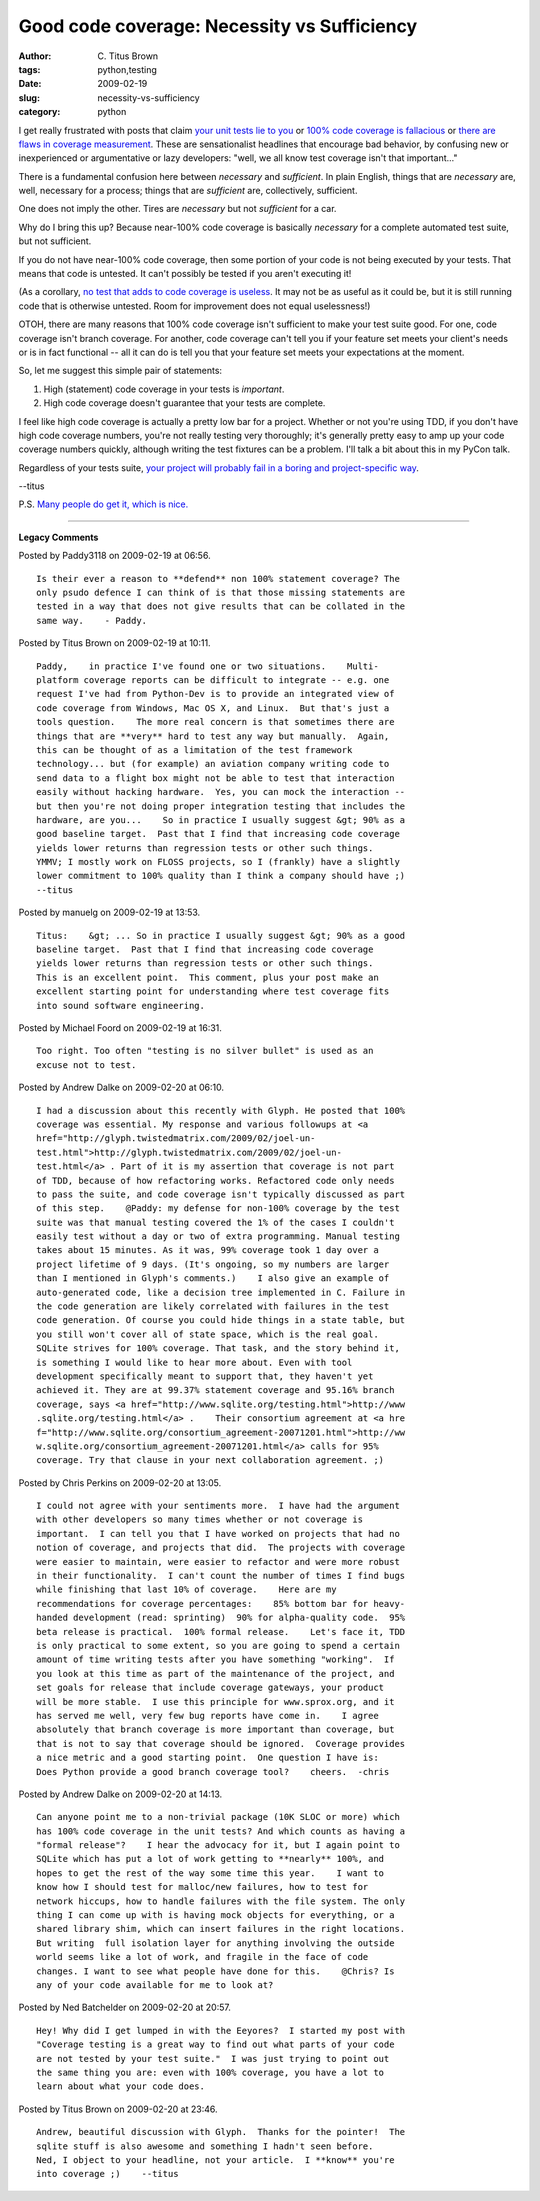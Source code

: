 Good code coverage: Necessity vs Sufficiency
############################################

:author: C\. Titus Brown
:tags: python,testing
:date: 2009-02-19
:slug: necessity-vs-sufficiency
:category: python


I get really frustrated with posts that claim `your unit tests lie to
you
<http://agilesoftwaredevelopment.com/blog/janusz-gorycki/your-unit-tests-are-useless>`__
or `100% code coverage is fallacious
<http://binstock.blogspot.com/2007/11/fallacy-of-100-code-coverage.html>`__
or `there are flaws in coverage measurement
<http://nedbatchelder.com/blog/200710/flaws_in_coverage_measurement.html>`__.
These are sensationalist headlines that encourage bad behavior, by
confusing new or inexperienced or argumentative or lazy developers:
"well, we all know test coverage isn't that important..."

There is a fundamental confusion here between *necessary* and
*sufficient*.  In plain English, things that are *necessary* are,
well, necessary for a process; things that are *sufficient* are,
collectively, sufficient.

One does not imply the other.  Tires are *necessary* but not
*sufficient* for a car.

Why do I bring this up?  Because near-100% code coverage is basically
*necessary* for a complete automated test suite, but not sufficient.

If you do not have near-100% code coverage, then some portion of your
code is not being executed by your tests.  That means that code is
untested.  It can't possibly be tested if you aren't executing it!

(As a corollary, `no test that adds to code coverage is useless <http://binstock.blogspot.com/2007/11/fallacy-of-100-code-coverage.html>`__.  It may not be
as useful as it could be, but it is still running code that is otherwise
untested.  Room for improvement does not equal uselessness!)

OTOH, there are many reasons that 100% code coverage isn't sufficient to
make your test suite good.  For one, code coverage isn't branch coverage.
For another, code coverage can't tell you if your feature set meets your
client's needs or is in fact functional -- all it can do is tell you that
your feature set meets your expectations at the moment.

So, let me suggest this simple pair of statements:

1. High (statement) code coverage in your tests is *important*.
2. High code coverage doesn't guarantee that your tests are complete.

I feel like high code coverage is actually a pretty low bar for a
project.  Whether or not you're using TDD, if you don't have high code
coverage numbers, you're not really testing very thoroughly; it's
generally pretty easy to amp up your code coverage numbers quickly,
although writing the test fixtures can be a problem.  I'll talk a bit
about this in my PyCon talk.

Regardless of your tests suite, `your project will probably fail in a boring and project-specific
way
<http://geeksinboston.com/2009/01/07/you-will-probably-fail-in-a-boring-and-project-specific-way/>`__.

--titus

P.S. `Many people do get it, which is nice. <http://coverclock.blogspot.com/2008/10/while-code-coverage-is-necessary-but.html>`__


----

**Legacy Comments**


Posted by Paddy3118 on 2009-02-19 at 06:56. 

::

   Is their ever a reason to **defend** non 100% statement coverage? The
   only psudo defence I can think of is that those missing statements are
   tested in a way that does not give results that can be collated in the
   same way.    - Paddy.


Posted by Titus Brown on 2009-02-19 at 10:11. 

::

   Paddy,    in practice I've found one or two situations.    Multi-
   platform coverage reports can be difficult to integrate -- e.g. one
   request I've had from Python-Dev is to provide an integrated view of
   code coverage from Windows, Mac OS X, and Linux.  But that's just a
   tools question.    The more real concern is that sometimes there are
   things that are **very** hard to test any way but manually.  Again,
   this can be thought of as a limitation of the test framework
   technology... but (for example) an aviation company writing code to
   send data to a flight box might not be able to test that interaction
   easily without hacking hardware.  Yes, you can mock the interaction --
   but then you're not doing proper integration testing that includes the
   hardware, are you...    So in practice I usually suggest &gt; 90% as a
   good baseline target.  Past that I find that increasing code coverage
   yields lower returns than regression tests or other such things.
   YMMV; I mostly work on FLOSS projects, so I (frankly) have a slightly
   lower commitment to 100% quality than I think a company should have ;)
   --titus


Posted by manuelg on 2009-02-19 at 13:53. 

::

   Titus:    &gt; ... So in practice I usually suggest &gt; 90% as a good
   baseline target.  Past that I find that increasing code coverage
   yields lower returns than regression tests or other such things.
   This is an excellent point.  This comment, plus your post make an
   excellent starting point for understanding where test coverage fits
   into sound software engineering.


Posted by Michael Foord on 2009-02-19 at 16:31. 

::

   Too right. Too often "testing is no silver bullet" is used as an
   excuse not to test.


Posted by Andrew Dalke on 2009-02-20 at 06:10. 

::

   I had a discussion about this recently with Glyph. He posted that 100%
   coverage was essential. My response and various followups at <a
   href="http://glyph.twistedmatrix.com/2009/02/joel-un-
   test.html">http://glyph.twistedmatrix.com/2009/02/joel-un-
   test.html</a> . Part of it is my assertion that coverage is not part
   of TDD, because of how refactoring works. Refactored code only needs
   to pass the suite, and code coverage isn't typically discussed as part
   of this step.    @Paddy: my defense for non-100% coverage by the test
   suite was that manual testing covered the 1% of the cases I couldn't
   easily test without a day or two of extra programming. Manual testing
   takes about 15 minutes. As it was, 99% coverage took 1 day over a
   project lifetime of 9 days. (It's ongoing, so my numbers are larger
   than I mentioned in Glyph's comments.)    I also give an example of
   auto-generated code, like a decision tree implemented in C. Failure in
   the code generation are likely correlated with failures in the test
   code generation. Of course you could hide things in a state table, but
   you still won't cover all of state space, which is the real goal.
   SQLite strives for 100% coverage. That task, and the story behind it,
   is something I would like to hear more about. Even with tool
   development specifically meant to support that, they haven't yet
   achieved it. They are at 99.37% statement coverage and 95.16% branch
   coverage, says <a href="http://www.sqlite.org/testing.html">http://www
   .sqlite.org/testing.html</a> .    Their consortium agreement at <a hre
   f="http://www.sqlite.org/consortium_agreement-20071201.html">http://ww
   w.sqlite.org/consortium_agreement-20071201.html</a> calls for 95%
   coverage. Try that clause in your next collaboration agreement. ;)


Posted by Chris Perkins on 2009-02-20 at 13:05. 

::

   I could not agree with your sentiments more.  I have had the argument
   with other developers so many times whether or not coverage is
   important.  I can tell you that I have worked on projects that had no
   notion of coverage, and projects that did.  The projects with coverage
   were easier to maintain, were easier to refactor and were more robust
   in their functionality.  I can't count the number of times I find bugs
   while finishing that last 10% of coverage.    Here are my
   recommendations for coverage percentages:    85% bottom bar for heavy-
   handed development (read: sprinting)  90% for alpha-quality code.  95%
   beta release is practical.  100% formal release.    Let's face it, TDD
   is only practical to some extent, so you are going to spend a certain
   amount of time writing tests after you have something "working".  If
   you look at this time as part of the maintenance of the project, and
   set goals for release that include coverage gateways, your product
   will be more stable.  I use this principle for www.sprox.org, and it
   has served me well, very few bug reports have come in.    I agree
   absolutely that branch coverage is more important than coverage, but
   that is not to say that coverage should be ignored.  Coverage provides
   a nice metric and a good starting point.  One question I have is:
   Does Python provide a good branch coverage tool?    cheers.  -chris


Posted by Andrew Dalke on 2009-02-20 at 14:13. 

::

   Can anyone point me to a non-trivial package (10K SLOC or more) which
   has 100% code coverage in the unit tests? And which counts as having a
   "formal release"?    I hear the advocacy for it, but I again point to
   SQLite which has put a lot of work getting to **nearly** 100%, and
   hopes to get the rest of the way some time this year.    I want to
   know how I should test for malloc/new failures, how to test for
   network hiccups, how to handle failures with the file system. The only
   thing I can come up with is having mock objects for everything, or a
   shared library shim, which can insert failures in the right locations.
   But writing  full isolation layer for anything involving the outside
   world seems like a lot of work, and fragile in the face of code
   changes. I want to see what people have done for this.    @Chris? Is
   any of your code available for me to look at?


Posted by Ned Batchelder on 2009-02-20 at 20:57. 

::

   Hey! Why did I get lumped in with the Eeyores?  I started my post with
   "Coverage testing is a great way to find out what parts of your code
   are not tested by your test suite."  I was just trying to point out
   the same thing you are: even with 100% coverage, you have a lot to
   learn about what your code does.


Posted by Titus Brown on 2009-02-20 at 23:46. 

::

   Andrew, beautiful discussion with Glyph.  Thanks for the pointer!  The
   sqlite stuff is also awesome and something I hadn't seen before.
   Ned, I object to your headline, not your article.  I **know** you're
   into coverage ;)    --titus

